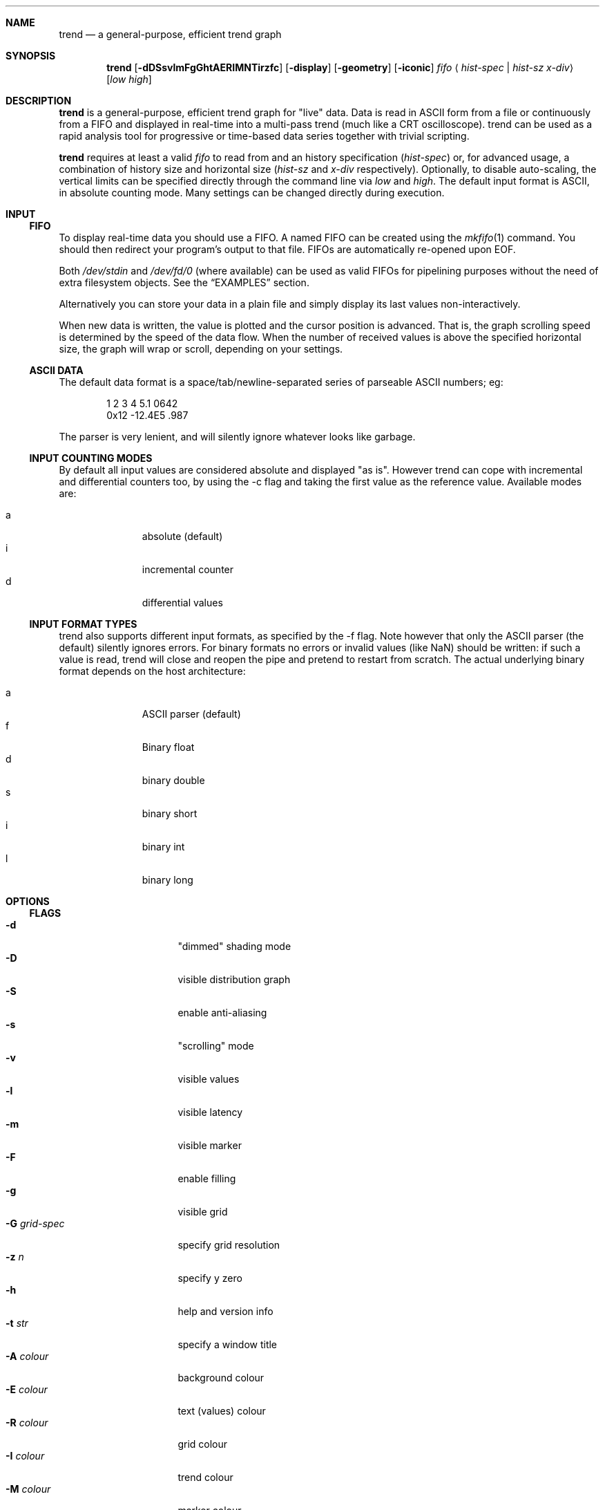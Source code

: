.\" trend.1: trend manual
.\" Copyright(c) 2006 by wave++ "Yuri D'Elia" <wavexx@users.sf.net>
.\" Distributed under GNU LGPL WITHOUT ANY WARRANTY.
.\"
.Dd October 2, 2006
.Dt TREND 1
.\"
.\"
.Sh NAME
.Nm trend
.Nd a general-purpose, efficient trend graph
.\"
.\"
.Sh SYNOPSIS
.Nm
.Op Fl dDSsvlmFgGhtAERIMNTirzfc
.Op Fl display
.Op Fl geometry
.Op Fl iconic
.Ar fifo
.Aq Ar hist-spec | hist-sz x-div
.Op Ar low high
.\"
.\"
.Sh DESCRIPTION
.Nm
is a general-purpose, efficient trend graph for "live" data. Data is read in
ASCII form from a file or continuously from a FIFO and displayed in real-time
into a multi-pass trend (much like a CRT oscilloscope). trend can be used as a
rapid analysis tool for progressive or time-based data series together with
trivial scripting.
.Pp
.Nm
requires at least a valid
.Ar fifo
to read from and an history specification
.Ar ( hist-spec )
or, for advanced usage, a combination of history size and horizontal size
.Ar ( hist-sz No and Ar x-div No respectively).
Optionally, to disable auto-scaling, the vertical limits can be specified
directly through the command line via
.Ar low No and Ar high .
The default input format is ASCII, in absolute counting mode. Many settings
can be changed directly during execution.
.\"
.\"
.Sh INPUT
.\"
.Ss FIFO
To display real-time data you should use a FIFO. A named FIFO can be created
using the
.Xr mkfifo 1
command. You should then redirect your program's output to that file. FIFOs are
automatically re-opened upon EOF.
.Pp
Both
.Pa /dev/stdin
and
.Pa /dev/fd/0
(where available) can be used as valid FIFOs for pipelining purposes without
the need of extra filesystem objects. See the
.Sx EXAMPLES
section.
.Pp
Alternatively you can store your data in a plain file and simply display its
last values non-interactively.
.Pp
When new data is written, the value is plotted and the cursor position is
advanced. That is, the graph scrolling speed is determined by the speed of the
data flow. When the number of received values is above the specified horizontal
size, the graph will wrap or scroll, depending on your settings.
.\"
.Ss ASCII DATA
The default data format is a space/tab/newline-separated series of parseable
ASCII numbers; eg:
.Bd -literal -offset indent
1 2 3 4 5.1 0642
0x12 -12.4E5 .987
.Ed
.Pp
The parser is very lenient, and will silently ignore whatever looks like
garbage.
.\"
.Ss INPUT COUNTING MODES
By default all input values are considered absolute and displayed "as
is". However trend can cope with incremental and differential counters too, by
using the -c flag and taking the first value as the reference value. Available
modes are:
.Pp
.Bl -tag -offset indent -compact -width " a "
.It a
absolute (default)
.It i
incremental counter
.It d
differential values
.El
.\"
.Ss INPUT FORMAT TYPES
trend also supports different input formats, as specified by the -f flag. Note
however that only the ASCII parser (the default) silently ignores errors. For
binary formats no errors or invalid values (like NaN) should be written: if
such a value is read, trend will close and reopen the pipe and pretend to
restart from scratch. The actual underlying binary format depends on the host
architecture:
.Pp
.Bl -tag -offset indent -compact -width " a "
.It a
ASCII parser (default)
.It f
Binary float
.It d
binary double
.It s
binary short
.It i
binary int
.It l
binary long
.El
.\"
.\"
.Sh OPTIONS
.\"
.Ss FLAGS
.Bl -tag -compact -width " -G grid-spec "
.It Fl d
"dimmed" shading mode
.It Fl D
visible distribution graph
.It Fl S
enable anti-aliasing
.It Fl s
"scrolling" mode
.It Fl v
visible values
.It Fl l
visible latency
.It Fl m
visible marker
.It Fl F
enable filling
.It Fl g
visible grid
.It Fl G Ar grid-spec
specify grid resolution
.It Fl z Ar n
specify y zero
.It Fl h
help and version info
.It Fl t Ar str
specify a window title
.It Fl A Ar colour
background colour
.It Fl E Ar colour
text (values) colour
.It Fl R Ar colour
grid colour
.It Fl I Ar colour
trend colour
.It Fl M Ar colour
marker colour
.It Fl N Ar colour
interactive examiner colour
.It Fl T Ar colour
edit mode colour
.It Fl c Ar mode
input counting mode
.It Fl f Ar format
input format
.It Fl display
.No See Xr X 7 .
.It Fl geometry
.No See Xr X 7 .
.It Fl iconic
.No See Xr X 7 .
.El
.\"
.Ss HIST-SPEC
An history specification is another convenient form or defining the pair
`hist-sz x-div` for common cases. An history specification can be in either one
of the following formats:
.Pp
.Bl -tag -compact -offset indent -width " NxM "
.It N
Sets x-div to N, and hist-sz to N+1.
.It N/M
Sets hist-sz to N, and x-div to N/M.
.It NxM
Sets x-div to N, and hist-sz to N*M.
.El
.Pp
While this may seem hard at first,
.Ic trend fifo '60x3'
is an easier way of
expressing "60 seconds for 3 minutes" and similar idioms.
.\"
.Ss COLOUR
A colour is specified in hex RGB format, as follows:
.Li #RRGGBB , RRGGBB No or Li 0xRRGGBB ;
some examples:
.Pp
.Bl -tag -compact -offset indent -width " #000000 "
.It #FF0000
red
.It #00FF00
green
.It #A020F0
purple
.El
.\"
.Ss GRID-SPEC
A grid specification is of the form:
.Pp
.Dl [[A][+C]][x[B][+C]]
.Pp
(eg:
.Li 1.3 , 10+5 , 1x10+5 , +5x+5 ; +1x+1
gets the old behaviour) where:
.Pp
.Bl -tag -compact -offset indent -width " A "
.It A
y grid resolution
.It B
x grid resolution
.It C
draw a mayor line every C normal grid lines
.El
.\"
.\"
.Sh DISPLAY
.\"
.Ss INTERACTIVE KEYS
.Bl -tag -compact -offset indent -width " space "
.It ESC
quit/exit
.It a
toggle auto-scaling
.It A
re-scale the graph without activating auto-scaling
.It d
toggle dimmed shading mode
.It D
toggle distribution graph
.It S
toggle anti-aliasing
.It s
switch scrolling mode (wrap-around or scrolling)
.It v
toggle values
.It l
show real-to-visual latency
.It L
set limits interactively
.It m
activate a marker on the current cursor position
.It f
toggle filling
.It g
toggle grid
.It G
change grid-spec interactively
.It z
change zero interactively
.It space
pause visualisation (but still continue to consume input to preserve time
coherency)
.El
.\"
.Ss AUTOSCALING
When autoscaling is enabled the graph will be scaled vertically to fit visible
values. The grid resolution is used to add some vertical bounds to the
graph. Disabling autoscaling interactively will retain current limits. When the
grid is too dense to be displayed it's deactivated automatically.
.\"
.Ss LATENCY INDICATOR
The latency indicator shows a 5s average of the time-frame (always in seconds)
between real value updates and the final output you're seeing: it includes
copy/redraw times (which varies depending on enabled layers) plus video
sync. This means that on CRT monitors with eg. 85hz of vertical refresh, a mean
value 5ms is unavoidable (unless your graphic card supports asynchronous
blits). Sampling accuracy is also subject to RTC precision and system
scheduling.
.\"
.Ss SHADING MODES
The default is to shade uniformly old values to complete transparency. The
"dimmed" shading mode draws the foreground values with full opacity and the
others with half opacity.
.\"
.Ss SCROLLING MODES
The default visualisation mode is "wrap-around": newer values will simply wrap
around the screen when new data arrives. The other available one is
"scrolling": new data is always placed at the right edge of the screen, and
older values scrolled on the left.
.\"
.Ss VALUE INDICATORS
Three value indicators are drawn on the screen: upper limit, lower limit and
current value (respectively on the upper right, lower right and lower left of
the screen).
.\"
.Ss INTERACTIVE EXAMINERS
You can query interactively the graph for any value in the history by clicking
with the first mouse button. This will enable a permanent examiner in the
selected position and display up to the three nearest values in the upper-left
corner of the screen. Intersections are projected horizontally, while a small
circle will show the position of the nearest sampled value. The mean value
refers to the three intersections.
.Pp
By holding down the CTRL key while clicking/dragging only "foreground" values
will be considered.
.Pp
When clicking inside the distribution graph, the current count for the selected
value is displayed instead.
.Pp
The examiners can be removed by clicking anywhere with the third mouse button.
.\"
.Ss DISTRIBUTION GRAPH
D or -D enable a distribution graph on the left side of the window. This is
especially useful when analysing the continuity of a function or
signal. Intensity is proportional to the visible maximum.
.\"
.Ss FILLING
f or -F enable filling. In standard mode, the area between the curve and zero
will be filled. In dimmed mode, the area between the "foreground" and
"background" values is filled instead.
.\"
.\"
.Sh UPDATE POLICY
.Bl -item
.It
The fifo is read and managed asynchronously from the graphics. Delays at the
display end will not interfere with the data feed.
.It
The fifo is unbuffered and the feeder thread is synchronously locked on it
waiting for new data.
.It
The value is accepted (and displayed thereafter) when a separator character is
received after the value, or, for binary input, when the needed amount of bytes
is read (in this case each value is read with a single read call).
.It
The display is updated within the next millisecond after at least one value is
read or when a redisplay is needed (if another sample was read while drawing),
with the data available at the instant of the call-back (sampled
atomically). Scheduler latencies apply.
.El
.\"
.\"
.Sh ENVIRONMENT
.Ev DISPLAY See Xr X 7 .
.\"
.\"
.Sh EXAMPLES
Running trend without a FIFO:
.Pp
.Dl command | trend /dev/stdin ...
.Pp
Display the number of current active processes over time:
.Pp
.Dl trend fifo 60x24 &
.Dl (while true; do ps -A | wc -l; sleep 1; done) > fifo
.\"
.\"
.Sh DIAGNOSTICS
.Ex -std
.\"
.\"
.Sh ERRORS
.Bl -diag
.It trend: producer thread exiting
The data stream finished for some reason (the specified file was invalid at
the time of the request). For regular or invalid files this warning is
normal.
.El
.\"
.\"
.Sh SEE ALSO
.Xr mkfifo 1 ,
.Xr stdin 4 ,
.Xr fd 4 ,
.Pa /usr/share/doc/trend/examples/
.\"
.\"
.Sh AUTHORS
trend is distributed under LGPL (see COPYING) WITHOUT ANY WARRANTY.
Copyright(c) 2003-2006 by
.An "Yuri D'Elia" Aq wavexx@users.sf.net .
